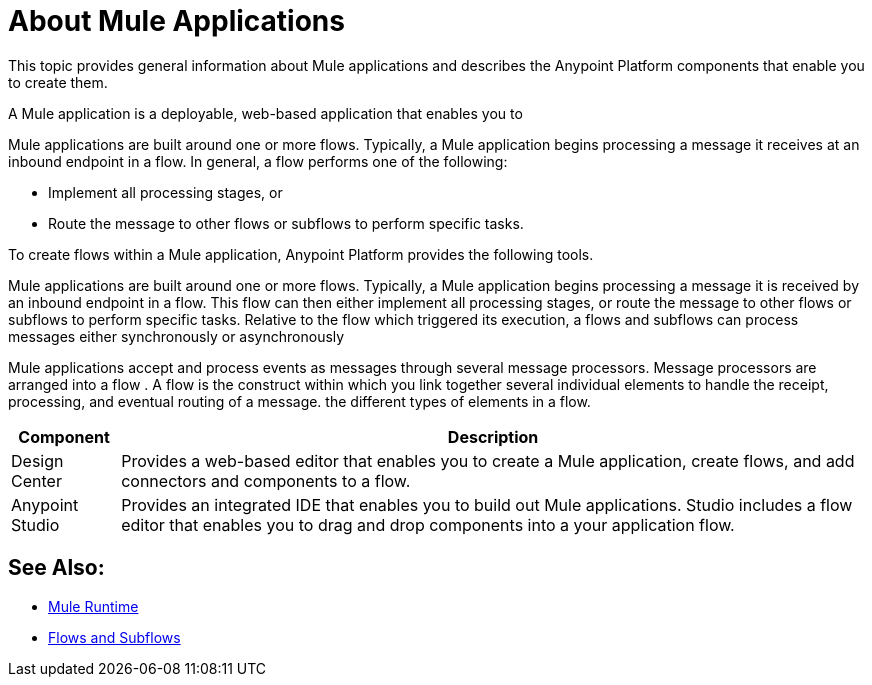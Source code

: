 = About Mule Applications

This topic provides general information about Mule applications and describes the Anypoint Platform components that enable you to create them.

A Mule application is a deployable, web-based application that enables you to 

Mule applications are built around one or more flows. Typically, a Mule application begins processing a message it receives at an inbound endpoint in a flow. In general, a flow performs one of the following:

* Implement all processing stages, or 
* Route the message to other flows or subflows to perform specific tasks.

To create flows within a Mule application, Anypoint Platform provides the following tools.

Mule applications are built around one or more flows. Typically, a Mule application begins processing a message it is received by an inbound endpoint in a flow. This flow can then either implement all processing stages, or route the message to other flows or subflows to perform specific tasks. Relative to the flow which triggered its execution, a flows and subflows can process messages either synchronously or asynchronously

Mule applications accept and process events as messages through several message processors. Message processors are arranged into a flow . A flow is the construct within which you link together several individual elements to handle the receipt, processing, and eventual routing of a message. the different types of elements in a flow.

[%header%autowidth.spread]
|===
| Component | Description
| Design Center | Provides a web-based editor that enables you to create a Mule application, create flows, and add connectors and components to a flow.
| Anypoint Studio | Provides an integrated IDE that enables you to build out Mule applications. Studio includes a flow editor that enables you to drag and drop components into a your application flow.
|===


== See Also:

* link:/mule-user-guide/v/3.9[Mule Runtime]
* link:/mule-user-guide/v/3.9/flows-and-subflows[Flows and Subflows]


